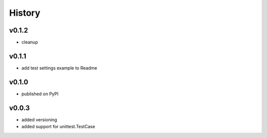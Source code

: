 .. :changelog:

History
=======

v0.1.2
------
* cleanup

v0.1.1
------
* add test settings example to Readme

v0.1.0
------
* published on PyPI

v0.0.3
------
* added versioning
* added support for unittest.TestCase
